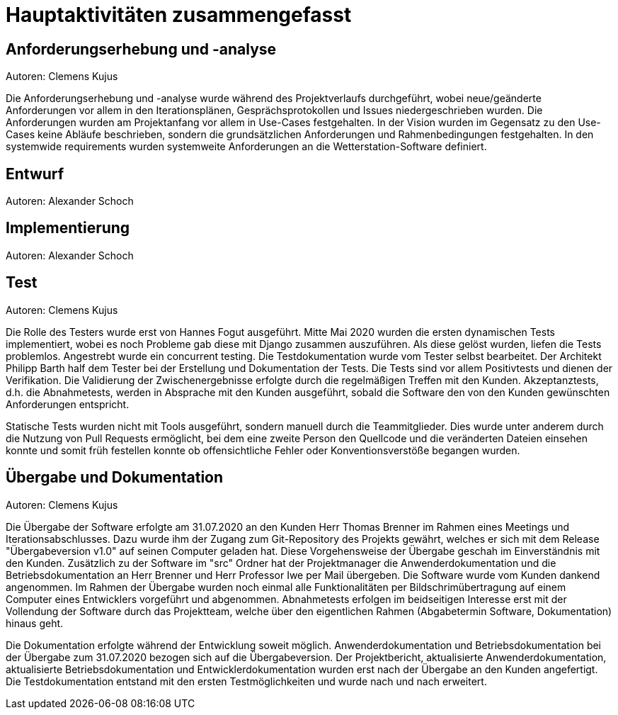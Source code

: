 = Hauptaktivitäten zusammengefasst

== Anforderungserhebung und -analyse
Autoren: Clemens Kujus

Die Anforderungserhebung und -analyse wurde während des Projektverlaufs durchgeführt, wobei neue/geänderte Anforderungen vor allem in den Iterationsplänen, Gesprächsprotokollen und Issues niedergeschrieben wurden. Die Anforderungen wurden am Projektanfang vor allem in Use-Cases festgehalten. In der Vision wurden im Gegensatz zu den Use-Cases keine Abläufe beschrieben, sondern die grundsätzlichen Anforderungen und Rahmenbedingungen festgehalten. In den systemwide requirements wurden systemweite Anforderungen an die Wetterstation-Software definiert.

== Entwurf
Autoren: Alexander Schoch

== Implementierung
Autoren: Alexander Schoch

== Test
Autoren: Clemens Kujus

Die Rolle des Testers wurde erst von Hannes Fogut ausgeführt. Mitte Mai 2020 wurden die ersten dynamischen Tests implementiert, wobei es noch Probleme gab diese mit Django zusammen auszuführen. Als diese gelöst wurden, liefen die Tests problemlos. Angestrebt wurde ein concurrent testing. Die Testdokumentation wurde vom Tester selbst bearbeitet. Der Architekt Philipp Barth half dem Tester bei der Erstellung und Dokumentation der Tests. Die Tests sind vor allem Positivtests und dienen der Verifikation. Die Validierung der Zwischenergebnisse erfolgte durch die regelmäßigen Treffen mit den Kunden. Akzeptanztests, d.h. die Abnahmetests, werden in Absprache mit den Kunden ausgeführt, sobald die Software den von den Kunden gewünschten Anforderungen entspricht.

Statische Tests wurden nicht mit Tools ausgeführt, sondern manuell durch die Teammitglieder. Dies wurde unter anderem durch die Nutzung von Pull Requests ermöglicht, bei dem eine zweite Person den Quellcode und die veränderten Dateien einsehen konnte und somit früh festellen konnte ob offensichtliche Fehler oder Konventionsverstöße begangen wurden.

== Übergabe und Dokumentation
Autoren: Clemens Kujus

Die Übergabe der Software erfolgte am 31.07.2020 an den Kunden Herr Thomas Brenner im Rahmen 
eines Meetings und Iterationsabschlusses. Dazu wurde ihm der Zugang zum Git-Repository des 
Projekts gewährt, welches er sich mit dem Release "Übergabeversion v1.0" auf seinen Computer 
geladen hat. Diese Vorgehensweise der Übergabe geschah im Einverständnis mit den Kunden. 
Zusätzlich zu der Software im "src" Ordner hat der Projektmanager die Anwenderdokumentation und 
die Betriebsdokumentation an Herr Brenner und Herr Professor Iwe per Mail übergeben. Die 
Software wurde vom Kunden dankend angenommen. Im Rahmen der Übergabe wurden noch einmal alle 
Funktionalitäten per Bildschrimübertragung auf einem Computer eines Entwicklers vorgeführt und 
abgenommen. Abnahmetests erfolgen im beidseitigen Interesse erst mit der Vollendung der Software 
durch das Projektteam, welche über den eigentlichen Rahmen (Abgabetermin Software, 
Dokumentation) hinaus geht.

Die Dokumentation erfolgte während der Entwicklung soweit möglich. Anwenderdokumentation und 
Betriebsdokumentation bei der Übergabe zum 31.07.2020 bezogen sich auf die Übergabeversion. Der 
Projektbericht, aktualisierte Anwenderdokumentation, aktualisierte Betriebsdokumentation und 
Entwicklerdokumentation wurden erst nach der Übergabe an den Kunden angefertigt. Die 
Testdokumentation entstand mit den ersten Testmöglichkeiten und wurde nach und nach erweitert.
